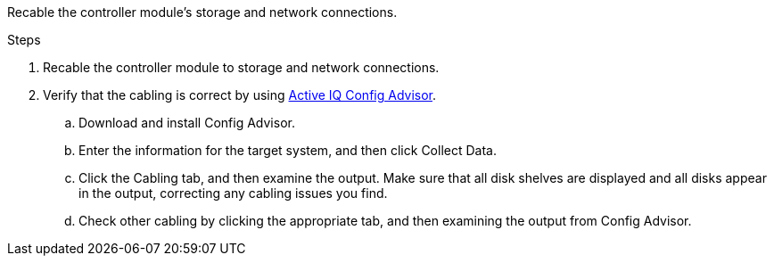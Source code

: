 Recable the controller module's storage and network connections.

.Steps
. Recable the controller module to storage and network connections.
. Verify that the cabling is correct by using https://mysupport.netapp.com/site/tools/tool-eula/activeiq-configadvisor[Active IQ Config Advisor].
.. Download and install Config Advisor.
.. Enter the information for the target system, and then click Collect Data.
.. Click the Cabling tab, and then examine the output. Make sure that all disk shelves are displayed and all disks appear in the output, correcting any cabling issues you find.
.. Check other cabling by clicking the appropriate tab, and then examining the output from Config Advisor.

